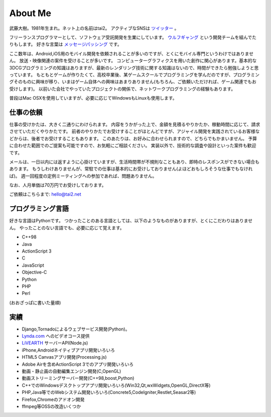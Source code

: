 About Me
#########

武藤大樹。1981年生まれ。ネット上の名前はtai2。
アクティブなSNSは `ツイッター <https://twitter.com/__tai2__>`_ 。

フリーランスプログラマーとして、ソフトウェア受託開発を生業にしています。
`ウルフギャング <http://engineer.typemag.jp/article/nico_tuning>`_ という開発チームを組んでたりもします。
好きな言葉は `メッセージパッシング <https://gist.github.com/tai2/5509673>`_ です。

ここ数年は、Android,iOS用のモバイル開発を依頼されることが多いのですが、とくにモバイル専門というわけではありません。
放送・映像関連の案件を受けることが多いです。
コンピューターグラフィクスを用いた創作に関心があります。基本的な3DCGプログラミングの知識はありますが、最新のレンダリング技術に関する知識はないので、時間ができたら勉強しようと思っています。
もともとゲームが作りたくて、高校卒業後、某ゲームスクールでプログラミングを学んだのですが、プログラミングそのものに興味が移り、いまはゲーム自体への興味はあまりありません(もちろん、ご依頼いただければ、ゲーム関連でもお受けします)。
以前いた会社でやっていたプロジェクトの関係で、ネットワークプログラミングの経験もあります。

普段はMac OSXを使用していますが、必要に応じてWindowsもLinuxも使用します。

仕事の依頼
===========

仕事の受けかたは、大きく二通りにわけられます。
内容をうかがった上で、金額を見積るやりかたか、稼動時間に応じて、請求させていただくやりかたです。
前者のやりかたでお受けすることがほとんどですが、アジャイル開発を実践されているお客様などからは、後者でお受けすることもあります。
このあたりは、お好みに合わせられますので、どちらでもかまいません。
予算に合わせた範囲でのご提案も可能ですので、お気軽にご相談ください。
実装以外で、技術的な調査や設計といった案件も歓迎です。

メールは、一日以内には返すように心掛けていますが、生活時間帯が不規則なこともあり、即時のレスポンスができない場合もあります。
もうしわけありませんが、常駐での仕事は基本的にお受けしておりません(よほどおもしろそうな仕事でもなければ)。
週一回程度の定例ミーティングへの参加であれば、問題ありません。

なお、人月単価は70万円でお受けしております。

ご依頼はこちらまで: hello@tai2.net

プログラミング言語
==================

好きな言語はPythonです。
つかったことのある言語としては、以下のようなものがありますが、とくにこだわりはありません。
やったことのない言語でも、必要に応じて覚えます。

* C++98
* Java
* ActionScript 3
* C
* JavaScript
* Objective-C
* Python
* PHP
* Perl

(おおざっぱに書いた量順)

実績
====

* Django,Tornadoによるウェブサービス開発(Python)。
* `Lynda.com <https://www.lynda.jp/trainers/taiju-muto>`_ へのビデオコース提供
* `LiVEARTH <http://livearth.jp/>`_ サーバーAPI(Node.js)
* iPhone,Androidネイティブアプリ開発いろいろ
* HTML5 Canvasアプリ開発(Processing.js)
* Adobe Airを含めActionScript 3でのアプリ開発いろいろ
* 動画・静止画の自動編集エンジン開発(C,OpenGL)
* 動画ストリーミングサーバー開発(C++98,boost,Python)
* C++でのWindowsデスクトップアプリ開発いろいろ(Win32,Qt,wxWidgets,OpenGL,DirectX等)
* PHP,Java等でのWebシステム開発いろいろ(Concrete5,CodeIgniter,Restlet,Seasar2等)
* Firefox,Chromeのアドオン開発
* ffmpeg等OSSの改造いくつか

